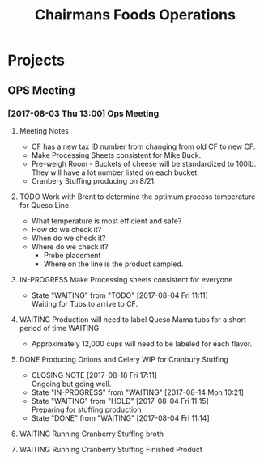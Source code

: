 #+TITLE: Chairmans Foods Operations

* Projects
** OPS Meeting
*** [2017-08-03 Thu 13:00] Ops Meeting
**** Meeting Notes
- CF has a new tax ID number from changing from old CF to new CF.
- Make Processing Sheets consistent for Mike Buck.
- Pre-weigh Room - Buckets of cheese will be standardized to 100lb. They will have a lot number listed on each bucket.
- Cranbery Stuffing producing on 8/21.

**** TODO Work with Brent to determine the optimum process temperature for Queso Line
     SCHEDULED: <2017-10-06 Fri>
- What temperature is most efficient and safe?
- How do we check it?
- When do we check it?
- Where do we check it?
  - Probe placement
  - Where on the line is the product sampled.
**** IN-PROGRESS Make Processing sheets consistent for everyone
     SCHEDULED: <2017-08-09 Wed>
     - State "WAITING"    from "TODO"       [2017-08-04 Fri 11:11] \\
       Waiting for Tubs to arrive to CF.
**** WAITING Production will need to label Queso Mama tubs for a short period of time :WAITING:
- Approximately 12,000 cups will need to be labeled for each flavor.
**** DONE Producing Onions and Celery WIP for Cranbury Stuffing
     CLOSED: [2017-08-18 Fri 17:11] SCHEDULED: <2017-08-09 Wed>
     - CLOSING NOTE [2017-08-18 Fri 17:11] \\
       Ongoing but going well.
     - State "IN-PROGRESS" from "WAITING"    [2017-08-14 Mon 10:21]
     - State "WAITING"    from "HOLD"       [2017-08-04 Fri 11:15] \\
       Preparing for stuffing production
     - State "DONE"       from "WAITING"    [2017-08-04 Fri 11:14]
**** WAITING Running Cranberry Stuffing broth 
     SCHEDULED: <2017-08-19 Sat>
**** WAITING Running Cranberry Stuffing Finished Product
     SCHEDULED: <2017-08-21 Mon>
